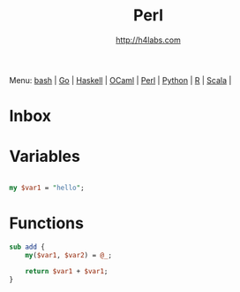 #+STARTUP: showall
#+TITLE: Perl
#+AUTHOR: http://h4labs.com
#+HTML_HEAD: <link rel="stylesheet" type="text/css" href="/resources/css/myorg.css" />

Menu: [[file:bash.org][bash]] | [[file:go.org][Go]] | [[file:haskell.org][Haskell]] | [[file:ocaml.org][OCaml]] | [[file:perl.org][Perl]] | [[file:python.org][Python]] | [[file:r.org][R]] | [[file:scala.org][Scala]] | 

* Inbox

* Variables

#+BEGIN_SRC perl

my $var1 = "hello";

#+END_SRC


* Functions

#+BEGIN_SRC perl
sub add {
	my($var1, $var2) = @_;

	return $var1 + $var1;
}
#+END_SRC
